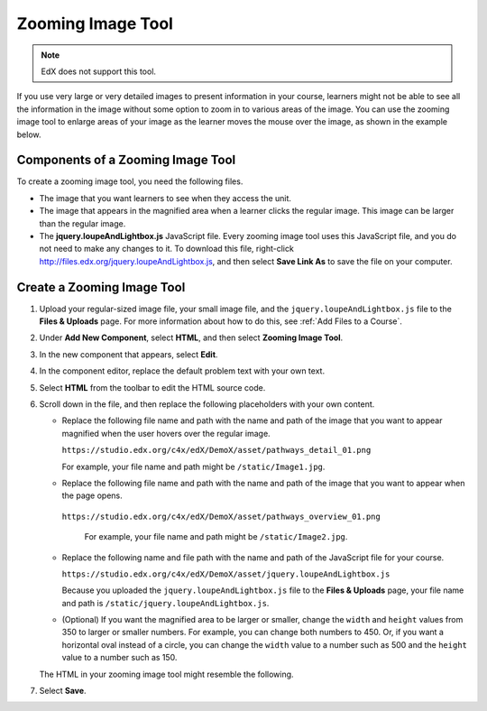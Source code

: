.. _Zooming Image:

##################
Zooming Image Tool
##################

.. note:: EdX does not support this tool.

If you use very large or very detailed images to present information in your
course, learners might not be able to see all the information in the image
without some option to zoom in to various areas of the image. You can use the
zooming image tool to enlarge areas of your image as the learner moves the
mouse over the image, as shown in the example below.

.. image:: ../../../shared/images/Zooming_Image.png
  :alt: Example zooming image tool showing a chemistry exercise.

***********************************
Components of a Zooming Image Tool
***********************************

To create a zooming image tool, you need the following files.

* The image that you want learners to see when they access the unit.

* The image that appears in the magnified area when a learner clicks the
  regular image. This image can be larger than the regular image.

* The **jquery.loupeAndLightbox.js** JavaScript file. Every zooming image tool
  uses this JavaScript file, and you do not need to make any changes to it. To
  download this file, right-click
  http://files.edx.org/jquery.loupeAndLightbox.js, and then select **Save Link
  As** to save the file on your computer.

****************************
Create a Zooming Image Tool
****************************

#. Upload your regular-sized image file, your small image file, and the
   ``jquery.loupeAndLightbox.js`` file to the **Files & Uploads** page. For
   more information about how to do this, see :ref:`Add Files to a Course`.

#. Under **Add New Component**, select **HTML**, and then select **Zooming
   Image Tool**.

#. In the new component that appears, select **Edit**.

#. In the component editor, replace the default problem text with your own
   text.

#. Select **HTML** from the toolbar to edit the HTML source code.

#. Scroll down in the file, and then replace the following placeholders with
   your own content.

   - Replace the following file name and path with the name and path of the
     image that you want to appear magnified when the user hovers over the
     regular image.

     ``https://studio.edx.org/c4x/edX/DemoX/asset/pathways_detail_01.png``

     For example, your file name and path might be ``/static/Image1.jpg``.

   - Replace the following file name and path with the name and path of the
     image that you want to appear when the page opens.

    ``https://studio.edx.org/c4x/edX/DemoX/asset/pathways_overview_01.png``

     For example, your file name and path might be ``/static/Image2.jpg``.

   - Replace the following name and file path with the name and path of the
     JavaScript file for your course.

     ``https://studio.edx.org/c4x/edX/DemoX/asset/jquery.loupeAndLightbox.js``

     Because you uploaded the ``jquery.loupeAndLightbox.js`` file to the
     **Files & Uploads** page, your file name and path is
     ``/static/jquery.loupeAndLightbox.js``.

   - (Optional) If you want the magnified area to be larger or smaller, change
     the ``width`` and ``height`` values from 350 to larger or smaller numbers.
     For example, you can change both numbers to 450. Or, if you want a
     horizontal oval instead of a circle, you can change the ``width`` value to
     a number such as 500 and the ``height`` value to a number such as 150.

   The HTML in your zooming image tool might resemble the following.

   .. image:: ../../../shared/images/ZoomingImage_Modified.png
     :alt: Example HTML for a zooming image tool.

#. Select **Save**.


